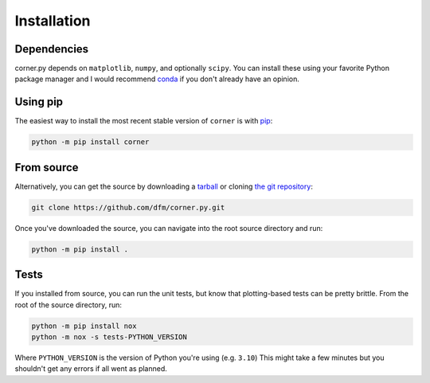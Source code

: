 .. _install:

Installation
============

Dependencies
------------

corner.py depends on ``matplotlib``, ``numpy``, and optionally ``scipy``. You
can install these using your favorite Python package manager and I would
recommend `conda <http://conda.pydata.org/docs/>`_ if you don't already have
an opinion.

Using pip
---------

The easiest way to install the most recent stable version of ``corner`` is
with `pip <http://www.pip-installer.org/>`_:

.. code-block:: bash

    python -m pip install corner


From source
-----------

Alternatively, you can get the source by downloading a `tarball
<https://github.com/dfm/corner.py/tarball/master>`_ or cloning `the git
repository <https://github.com/dfm/corner.py>`_:

.. code-block:: bash

    git clone https://github.com/dfm/corner.py.git

Once you've downloaded the source, you can navigate into the root source
directory and run:

.. code-block:: bash

    python -m pip install .


Tests
-----

If you installed from source, you can run the unit tests, but know that
plotting-based tests can be pretty brittle. From the root of the
source directory, run:

.. code-block:: bash

    python -m pip install nox
    python -m nox -s tests-PYTHON_VERSION

Where ``PYTHON_VERSION`` is the version of Python you're using (e.g.
``3.10``) This might take a few minutes but you shouldn't get any errors
if all went as planned.
